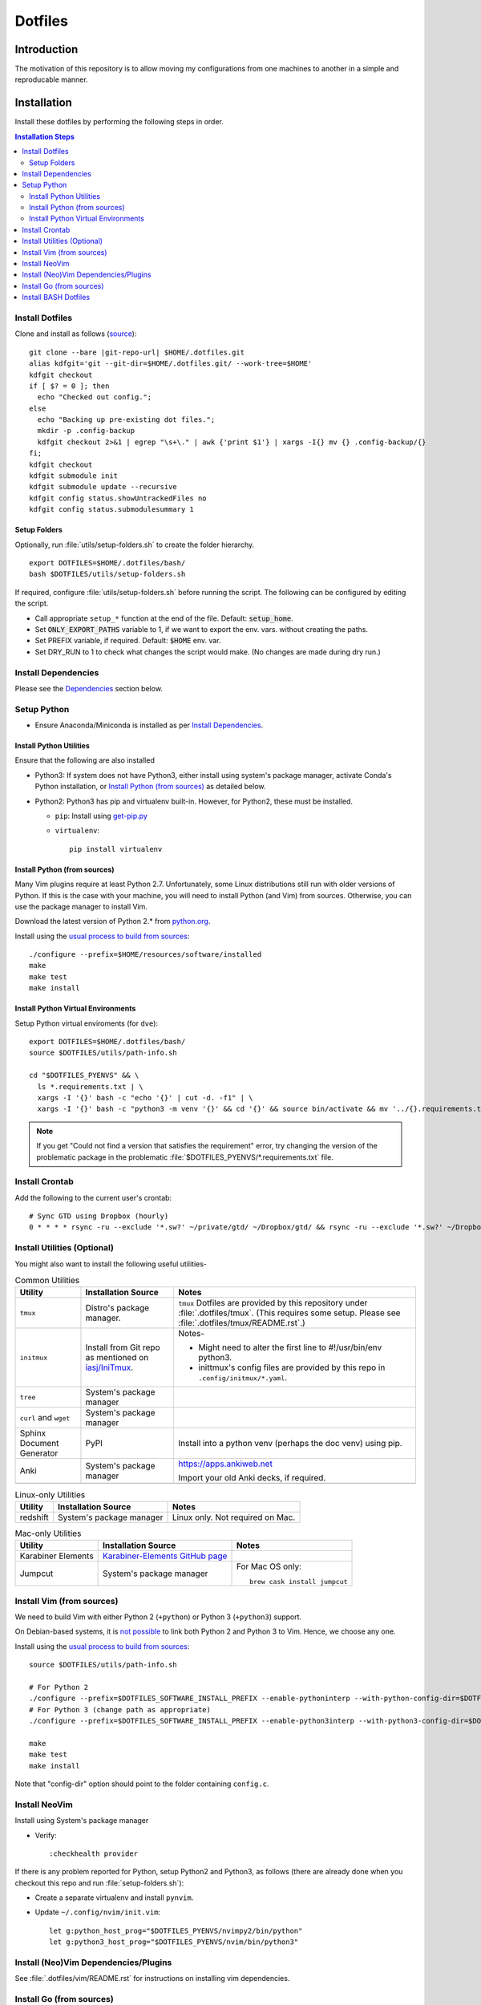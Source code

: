 
##########
 Dotfiles
##########

.. |git-repo-url| replace:: https://github.com/Sarkutz/dotfiles.git


**************
 Introduction
**************

The motivation of this repository is to allow moving my configurations from
one machines to another in a simple and reproducable manner.


**************
 Installation
**************

Install these dotfiles by performing the following steps in order.

.. contents:: Installation Steps
   :local:
   

Install Dotfiles
================

Clone and install as follows (`source
<https://developer.atlassian.com/blog/2016/02/best-way-to-store-dotfiles-git-bare-repo/>`__)::

  git clone --bare |git-repo-url| $HOME/.dotfiles.git
  alias kdfgit='git --git-dir=$HOME/.dotfiles.git/ --work-tree=$HOME'
  kdfgit checkout
  if [ $? = 0 ]; then
    echo "Checked out config.";
  else
    echo "Backing up pre-existing dot files.";
    mkdir -p .config-backup
    kdfgit checkout 2>&1 | egrep "\s+\." | awk {'print $1'} | xargs -I{} mv {} .config-backup/{}
  fi;
  kdfgit checkout
  kdfgit submodule init
  kdfgit submodule update --recursive
  kdfgit config status.showUntrackedFiles no
  kdfgit config status.submodulesummary 1

Setup Folders
-------------

Optionally, run :file:`utils/setup-folders.sh` to create the folder hierarchy. ::

  export DOTFILES=$HOME/.dotfiles/bash/
  bash $DOTFILES/utils/setup-folders.sh

If required, configure :file:`utils/setup-folders.sh` before running the
script.  The following can be configured by editing the script.

- Call appropriate ``setup_*`` function at the end of the file.  Default:
  :code:`setup_home`.
- Set :code:`ONLY_EXPORT_PATHS` variable to 1, if we want to export the
  env. vars.  without creating the paths.
- Set PREFIX variable, if required.  Default: :code:`$HOME` env. var.
- Set DRY_RUN to 1 to check what changes the script would make.  (No changes
  are made during dry run.)


Install Dependencies
====================

Please see the `Dependencies`_ section below.


Setup Python
============

- Ensure Anaconda/Miniconda is installed as per `Install Dependencies`_.

Install Python Utilities
------------------------

Ensure that the following are also installed

- Python3: If system does not have Python3, either install using system's
  package manager, activate Conda's Python installation, or `Install Python
  (from sources)`_ as detailed below.

- Python2: Python3 has pip and virtualenv built-in.  However, for Python2,
  these must be installed.

  - ``pip``: Install using `get-pip.py
    <https://pip.pypa.io/en/stable/installing/#installing-with-get-pip-py>`__

  - ``virtualenv``::

      pip install virtualenv

Install Python (from sources)
-----------------------------

.. TODO: Deprectate this???

Many Vim plugins require at least Python 2.7.  Unfortunately, some Linux
distributions still run with older versions of Python.  If this is the case
with your machine, you will need to install Python (and Vim) from sources.
Otherwise, you can use the package manager to install Vim.

Download the latest version of Python 2.* from `python.org <http://python.org>`__.

Install using the `usual process to build from sources
<https://passingcuriosity.com/2015/installing-python-from-source/>`__::

  ./configure --prefix=$HOME/resources/software/installed
  make
  make test
  make install


Install Python Virtual Environments
-----------------------------------

Setup Python virtual enviroments (for ``dve``)::

  export DOTFILES=$HOME/.dotfiles/bash/
  source $DOTFILES/utils/path-info.sh

  cd "$DOTFILES_PYENVS" && \
    ls *.requirements.txt | \
    xargs -I '{}' bash -c "echo '{}' | cut -d. -f1" | \
    xargs -I '{}' bash -c "python3 -m venv '{}' && cd '{}' && source bin/activate && mv '../{}.requirements.txt' requirements.txt && pip install -r requirements.txt"

.. note::

   If you get "Could not find a version that satisfies the requirement" error,
   try changing the version of the problematic package in the problematic
   :file:`$DOTFILES_PYENVS/*.requirements.txt` file.


Install Crontab
===============

Add the following to the current user's crontab::

   # Sync GTD using Dropbox (hourly)
   0 * * * * rsync -ru --exclude '*.sw?' ~/private/gtd/ ~/Dropbox/gtd/ && rsync -ru --exclude '*.sw?' ~/Dropbox/gtd/ticker/ ~/private/gtd/ticker/


Install Utilities (Optional)
============================

You might also want to install the following useful utilities-

.. list-table:: Common Utilities
   :widths: auto
   :header-rows: 1

   * - Utility
     - Installation Source
     - Notes

   * - ``tmux``
     - Distro's package manager.
     - ``tmux`` Dotfiles are provided by this repository under
       :file:`.dotfiles/tmux`.  (This requires some setup.  Please see
       :file:`.dotfiles/tmux/README.rst`.)

   * - ``initmux``
     - Install from Git repo as mentioned on
       `iasj/IniTmux <https://github.com/iasj/IniTmux>`__.
     - Notes-

       + Might need to alter the first line to #!/usr/bin/env python3.
       + inittmux's config files are provided by this repo in ``.config/initmux/*.yaml``.

   * - ``tree``
     - System's package manager
     -

   * - ``curl`` and ``wget``
     - System's package manager
     -

   * - Sphinx Document Generator
     - PyPI
     - Install into a python venv (perhaps the doc venv) using pip.

   * - Anki
     - System's package manager
     - https://apps.ankiweb.net

       Import your old Anki decks, if required.

   * -
     -
     -

.. list-table:: Linux-only Utilities
   :widths: auto
   :header-rows: 1

   * - Utility
     - Installation Source
     - Notes

   * - redshift
     - System's package manager
     - Linux only.  Not required on Mac.


.. list-table:: Mac-only Utilities
   :widths: auto
   :header-rows: 1

   * - Utility
     - Installation Source
     - Notes

   * - Karabiner Elements
     - `Karabiner-Elements GitHub page
       <https://github.com/pqrs-org/Karabiner-Elements>`__
     -

   * - Jumpcut
     - System's package manager
     - For Mac OS only::

         brew cask install jumpcut


Install Vim (from sources)
==========================

.. TODO: Deprecate Vim???

We need to build Vim with either Python 2 (``+python``) or Python 3
(``+python3``) support.

On Debian-based systems, it is `not possible
<https://vi.stackexchange.com/a/2231>`__ to link both Python 2 and Python 3
to Vim.  Hence, we choose any one.

Install using the `usual process to build from sources
<https://passingcuriosity.com/2015/installing-python-from-source/>`__::

  source $DOTFILES/utils/path-info.sh

  # For Python 2
  ./configure --prefix=$DOTFILES_SOFTWARE_INSTALL_PREFIX --enable-pythoninterp --with-python-config-dir=$DOTFILES_SOFTWARE_INSTALL_PREFIX/bin/lib/python2.7/config
  # For Python 3 (change path as appropriate)
  ./configure --prefix=$DOTFILES_SOFTWARE_INSTALL_PREFIX --enable-python3interp --with-python3-config-dir=$DOTFILES_SOFTWARE_INSTALL_PREFIX/bin/lib/python3.6/config-3.6m-x86_64-linux-gnu

  make
  make test
  make install

Note that "config-dir" option should point to the folder containing
``config.c``.

Install NeoVim
==============

Install using System's package manager

- Verify::

     :checkhealth provider


If there is any problem reported for Python, setup Python2 and Python3, as
follows (there are already done when you checkout this repo and run
:file:`setup-folders.sh`):

- Create a separate virtualenv and install ``pynvim``.
- Update ``~/.config/nvim/init.vim``::

    let g:python_host_prog="$DOTFILES_PYENVS/nvimpy2/bin/python"
    let g:python3_host_prog="$DOTFILES_PYENVS/nvim/bin/python3"


Install (Neo)Vim Dependencies/Plugins
=====================================

See :file:`.dotfiles/vim/README.rst` for instructions on installing vim
dependencies.


Install Go (from sources)
=========================

I install go from sources so that, i can keep changing the versions.

Since version 1.5, a working Go installation is required to build Go by
`bootstrapping
<https://docs.google.com/document/d/1OaatvGhEAq7VseQ9kkavxKNAfepWy2yhPUBs96FGV28/edit#!>`__
it.  It's usually possible to download a binary of Go for the target machine
from the Go website to use for the bootstrap::

  source $DOTFILES/utils/path-info.sh

  curl -LSso $DOTFILES_SOFTWARE_STANDALONE/go1.9.2.linux-amd64.tar.gz https://storage.googleapis.com/golang/go1.9.2.linux-amd64.tar.gz
  cd $DOTFILES_SOFTWARE_STANDALONE && tar xzf go1.9.2.linux-amd64.tar.gz
  export GOROOT_BOOTSTRAP=$DOTFILES_SOFTWARE_STANDALONE/go/

Finally, get the source and install it as follows::

  source $DOTFILES/utils/path-info.sh

  git clone https://github.com/golang/go $DOTFILES_REPOS/github.com/golang/go
  cd $DOTFILES_REPOS/github.com/golang/go/src && ./all.bash
  export PATH=$DOTFILES_REPOS/github.com/golang/go/bin:$PATH


Install BASH Dotfiles
=====================

Add the following to :file:`~/.profile`::

  # ~/.profile is called for interactive login shells.

  # if running bash
  if [ -n "$BASH_VERSION" ]; then
      # include .bashrc if it exists
      if [ -f "$HOME/.bashrc" ]; then
          . "$HOME/.bashrc"
      fi
  fi

Add the following to :file:`~/.bashrc`::

  # ~/.bashrc is called for interactive non-login shells.

  export DOTFILES=$HOME/.dotfiles/bash/
  source ${DOTFILES}/home.sh

::

  source ~/.profile


****************
 Setup Overview
****************

Dependencies
============

Different part of the dotfiles use the following dependencies (see links
in the following table).  It's recommended to install these dependencies
before installing the dotfiles.

.. list-table:: Dependencies
   :widths: auto
   :header-rows: 1

   * - Dependency
     - Used by
     - Installation Source
     - Notes

   * - Git
     - Needed to clone dotfiles.
     - Distro's package manager.
     -

   * - (Neo)Vim
     - ``e`` alias
     - Distro's package manager.
     - See `Install NeoVim`_.

   * - Anaconda/Miniconda Python Distribution
     - Python Alias Space
     - `Anaconda <https://docs.anaconda.com/anaconda/install/>`__/
       `Miniconda <https://docs.conda.io/en/latest/miniconda.html>`__.

       For example, download the Miniconda installation script and execute as
       follows::

          bash Miniconda3-latest-MacOSX-x86_64.sh -b -p $DOTFILES_SOFTWARE_STANDALONE/miniconda3

     - No need to initialise Miniconda.  This can be done by calling
       ``act_conda`` (Defined in the Python Alias Space).  Prefer Miniconda?

   * - Python
     - Python Alias Space
     - Distro's package manager.  Alternatively install from sources as
       mentioned in `Install Python (from sources)`_.
     -

   * - Java Development Kit
     - System and utilities like Freeplane.
     - System's package manager.
     -

   * - Freeplane
     - ``gtd`` alias in home.sh; GTD workflow
     - System's package manager.
     -

       + Copy gtd-dash.mm and revisit.mm to $DOTFILES_GTD
       + Copy template-dreams-topic.mm to appropriate directory
       + Setup Freeplane keyboard shortcuts.

   * - Golang
     - Go Alias Space
     - From sources.  See `Install Go (from sources)`_.
     -

   * - ``xclip``
     - ``scc`` and ``spc`` aliases in base.sh
     - Distro's package manager.  Repo: `astrand/xclip
       <https://github.com/astrand/xclip>`__
     - Required for Linux.  On Mac OS X, we use ``pbcopy`` and ``pbpaste``
       commands instead of ``xclip``.  Hence, ``xclip`` is not required.

   * - ``jq``
     - Various utilities (base.sh)
     - Distro's package manager.  `Website
       <https://stedolan.github.io/jq/>`__.
     - .

   * - ``brew``
     - Various BASH dotfiles.
     - `Homebrew website <https://brew.sh/>`__
     - Occurances of "system package manager" means Homebrew on Mac.

   * - Dropbox
     - Required to sync GTD.
     - `Dropbox website <https://www.dropbox.com/>`__
     - .


Dotfiles
========

Please find the details of the dotfiles provided by this repository.

.. list-table:: Configuration Files (dotfiles)
   :widths: auto
   :header-rows: 1

   * - Dependency
     - Notes

   * - BASH
     - Files in :file:`.dotfiles/bash/` from this repo.  See
       `Install BASH Dotfiles`_.  See :file:`.dotfiles/bash/README.rst`.

   * - Git
     - :file:`$HOME/.gitconfig` from this repo.

   * - Vim
     - :file:`.vimrc` (which sources files in :file:`.dotfiles/vim/`), files in
       :file:`.vim/` (including plugins as subrepositories in
       :file:`.vim/bundle/`).

   * - NeoVim
     - :file:`$HOME/.config/nvim/init.vim` from this repo.

   * - ``tmux``
     - ``tmux`` dotfiles are provided by the :file:`.dotfiles/tmux/tmux-config`
       sub-repository.  Please set it up as per instructions in
       :file:`.dotfiles/tmux/README.rst`.

   * - initmux
     - Files in :file:`.config/initmux/` from this repo.

   * - Golang
     - Workspace directory structure.  Anything else?

   * - Node.js ???
     - TODO: Single file :file:`.npmrc`???

   * - Nginx localhost configuration
     - Single file :file:`.dotfiles/knowl/nginx-localhost.conf`.


Utilities
=========

Please find the details of the utilities provided in this repository as follows.

.. list-table:: Utilities in this repo
   :widths: auto
   :header-rows: 1

   * - Utility
     - Notes

   * - trashit.sh
     -

   * - painlessmerge.sh
     - Required by :file:`$HOME/.gitconfig`.

   * - jsbeautify.py
     - Used in JavaScript Alias Space.



Repository Creation Details
===========================

This repository was created as follows::

  # In $HOME
  git init --bare $HOME/.dotfiles.git/
  echo ".dotfiles.git" >> .gitignore
  alias kdfgit='git --git-dir=$HOME/.dotfiles.git/ --work-tree=$HOME'

  kdfgit config status.showUntrackedFiles no
  kdfgit config status.submodulesummary 1

.. note::

   We can't use the alias to init the repo as git gives the following error::

      fatal: GIT_WORK_TREE (or --work-tree=<directory>) not allowed without specifying GIT_DIR (or --git-dir=<directory>)


Conventions
===========

- All Dotfiles are documented in a ``README.rst`` in the same folder as the Dotfile.

  - TODO: Document .gitconfig
  - See :file:`.dotfiles/bash/README.rst`.

- Key paths are stored in enviroment variables having the form $DOTFILES_*.
  For example, install software from source in the prefix
  $DOTFILES_SOFTWARE_INSTALL_PREFIX.  These variables are exported in
  path-info.sh.  (path-info.sh is generated by setup-folders.sh).

TODO: List out conventions


*************
 Future Work
*************

- In setup-folders.sh-

  - Fix errors during DRY_RUN
  - Ensure no state changes during DRY_RUN

- Update chunkwm to yabai
- Creating scaffolding for new project (use Yeoman?)
- Can we use rg instead of grep?
- mutt setup???
- TODO: Golang: org. and add util dir
- TODO: Create SSH keys (any other keys?)
- Should we deprecate building Python and Vim from sources.  This was only
  required for distros that didn't ship with Python 3 enabled in Vim?
- TODO: Document .gitconfig

